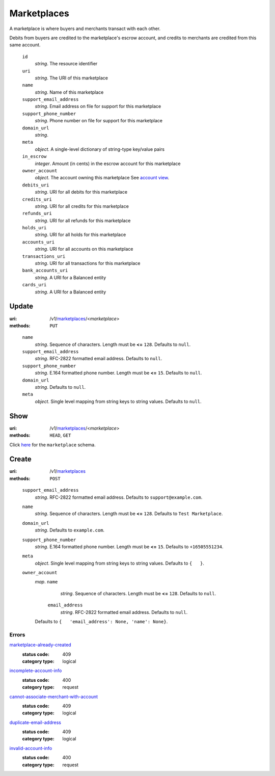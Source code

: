 ============
Marketplaces
============

A marketplace is where buyers and merchants transact with each other.

Debits from buyers are credited to the marketplace's escrow account, and
credits to merchants are credited from this same account.

.. _marketplace-view:

    ``id``
        *string*. The resource identifier

    ``uri``
        *string*. The URI of this marketplace

    ``name``
        *string*. Name of this marketplace

    ``support_email_address``
        *string*. Email address on file for support for this marketplace

    ``support_phone_number``
        *string*. Phone number on file for support for this marketplace

    ``domain_url``
        *string*. 
    ``meta``
        *object*. A single-level dictionary of string-type key/value pairs

    ``in_escrow``
        *integer*. Amount (in cents) in the escrow account for this marketplace

    ``owner_account``
        *object*. The account owning this marketplace
        See `account view
        <./accounts.rst#account-view>`_.

    ``debits_uri``
        *string*. URI for all debits for this marketplace

    ``credits_uri``
        *string*. URI for all credits for this marketplace

    ``refunds_uri``
        *string*. URI for all refunds for this marketplace

    ``holds_uri``
        *string*. URI for all holds for this marketplace

    ``accounts_uri``
        *string*. URI for all accounts on this marketplace

    ``transactions_uri``
        *string*. URI for all transactions for this marketplace

    ``bank_accounts_uri``
        *string*. A URI for a Balanced entity

    ``cards_uri``
        *string*. A URI for a Balanced entity



Update
======

:uri: /v1/`marketplaces <./marketplaces.rst>`_/<*marketplace*>
:methods: ``PUT``

.. _marketplace-update-form:

    ``name``
        *string*. Sequence of characters.
        Length must be **<=** ``128``.
        Defaults to ``null``.

    ``support_email_address``
        *string*. RFC-2822 formatted email address.
        Defaults to ``null``.

    ``support_phone_number``
        *string*. E.164 formatted phone number.
        Length must be **<=** ``15``.
        Defaults to ``null``.

    ``domain_url``
        *string*. Defaults to ``null``.

    ``meta``
        *object*. Single level mapping from string keys to string values.
        Defaults to ``null``.



Show
====

:uri: /v1/`marketplaces <./marketplaces.rst>`_/<*marketplace*>
:methods: ``HEAD``, ``GET``

Click `here <./marketplaces.rst#marketplace-view>`_
for the ``marketplace`` schema.


Create
======

:uri: /v1/`marketplaces <./marketplaces.rst>`_
:methods: ``POST``

.. _marketplace-create-form:

    ``support_email_address``
        *string*. RFC-2822 formatted email address.
        Defaults to ``support@example.com``.

    ``name``
        *string*. Sequence of characters.
        Length must be **<=** ``128``.
        Defaults to ``Test Marketplace``.

    ``domain_url``
        *string*. Defaults to ``example.com``.

    ``support_phone_number``
        *string*. E.164 formatted phone number.
        Length must be **<=** ``15``.
        Defaults to ``+16505551234``.

    ``meta``
        *object*. Single level mapping from string keys to string values.
        Defaults to ``{   }``.

    ``owner_account``
        *map*. ``name``
                *string*. Sequence of characters.
                Length must be **<=** ``128``.
                Defaults to ``null``.

            ``email_address``
                *string*. RFC-2822 formatted email address.
                Defaults to ``null``.

        Defaults to ``{   'email_address': None, 'name': None}``.

.. _marketplace-create-errors:

Errors
------

`marketplace-already-created <'../errors.rst'#marketplace-already-created>`_
    :status code: 409
    :category type: logical

`incomplete-account-info <'../errors.rst'#incomplete-account-info>`_
    :status code: 400
    :category type: request

`cannot-associate-merchant-with-account <'../errors.rst'#cannot-associate-merchant-with-account>`_
    :status code: 409
    :category type: logical

`duplicate-email-address <'../errors.rst'#duplicate-email-address>`_
    :status code: 409
    :category type: logical

`invalid-account-info <'../errors.rst'#invalid-account-info>`_
    :status code: 400
    :category type: request




